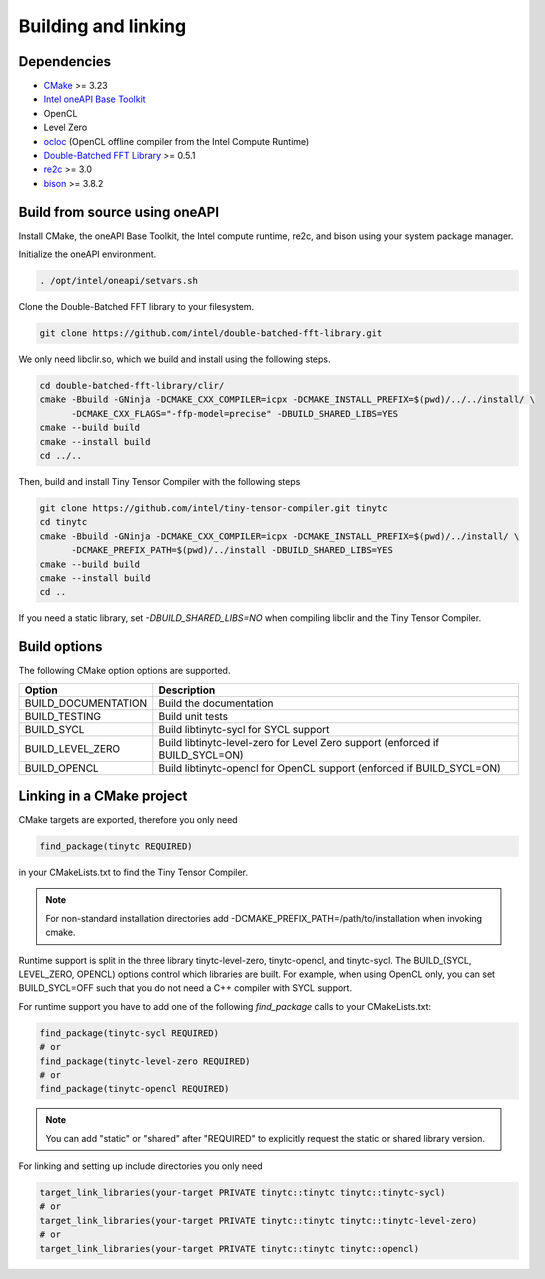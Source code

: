 .. Copyright (C) 2024 Intel Corporation
   SPDX-License-Identifier: BSD-3-Clause

====================
Building and linking
====================

Dependencies
============

- `CMake <https://www.cmake.org>`_ >= 3.23
- `Intel oneAPI Base Toolkit <https://www.intel.com/content/www/us/en/developer/tools/oneapi/toolkits.html>`_
- OpenCL
- Level Zero
- `ocloc <https://github.com/intel/compute-runtime>`_ (OpenCL offline compiler from the Intel Compute Runtime)
- `Double-Batched FFT Library <https://github.com/intel/double-batched-fft-library>`_ >= 0.5.1
- `re2c <http://re2c.org>`_ >= 3.0
- `bison <https://www.gnu.org/software/bison/>`_ >= 3.8.2

Build from source using oneAPI
==============================

Install CMake, the oneAPI Base Toolkit, the Intel compute runtime, re2c, and bison using your system
package manager.

Initialize the oneAPI environment.

.. code:: console

    . /opt/intel/oneapi/setvars.sh

Clone the Double-Batched FFT library to your filesystem.

.. code:: console

   git clone https://github.com/intel/double-batched-fft-library.git

We only need libclir.so, which we build and install using the following steps.

.. code:: console

   cd double-batched-fft-library/clir/
   cmake -Bbuild -GNinja -DCMAKE_CXX_COMPILER=icpx -DCMAKE_INSTALL_PREFIX=$(pwd)/../../install/ \
         -DCMAKE_CXX_FLAGS="-ffp-model=precise" -DBUILD_SHARED_LIBS=YES
   cmake --build build
   cmake --install build
   cd ../..

Then, build and install Tiny Tensor Compiler with the following steps

.. code:: console

   git clone https://github.com/intel/tiny-tensor-compiler.git tinytc
   cd tinytc
   cmake -Bbuild -GNinja -DCMAKE_CXX_COMPILER=icpx -DCMAKE_INSTALL_PREFIX=$(pwd)/../install/ \
         -DCMAKE_PREFIX_PATH=$(pwd)/../install -DBUILD_SHARED_LIBS=YES
   cmake --build build
   cmake --install build
   cd ..

If you need a static library, set `-DBUILD_SHARED_LIBS=NO` when compiling libclir and the Tiny Tensor Compiler.

Build options
=============

The following CMake option options are supported.

====================== ============
Option                 Description
====================== ============
BUILD_DOCUMENTATION    Build the documentation
BUILD_TESTING          Build unit tests
BUILD_SYCL             Build libtinytc-sycl for SYCL support
BUILD_LEVEL_ZERO       Build libtinytc-level-zero for Level Zero support (enforced if BUILD_SYCL=ON)
BUILD_OPENCL           Build libtinytc-opencl for OpenCL support (enforced if BUILD_SYCL=ON)
====================== ============

Linking in a CMake project
==========================

CMake targets are exported, therefore you only need

.. code:: cmake

    find_package(tinytc REQUIRED)

in your CMakeLists.txt to find the Tiny Tensor Compiler.

.. note::

   For non-standard installation directories add -DCMAKE_PREFIX_PATH=/path/to/installation
   when invoking cmake.

Runtime support is split in the three library tinytc-level-zero, tinytc-opencl, and tinytc-sycl.
The BUILD_(SYCL, LEVEL_ZERO, OPENCL) options control which libraries are built.
For example, when using OpenCL only, you can set BUILD_SYCL=OFF such that you do
not need a C++ compiler with SYCL support.

For runtime support you have to add one of the following `find_package` calls to your CMakeLists.txt:

.. code:: cmake

    find_package(tinytc-sycl REQUIRED)
    # or
    find_package(tinytc-level-zero REQUIRED)
    # or
    find_package(tinytc-opencl REQUIRED)

.. note::

   You can add "static" or "shared" after "REQUIRED" to explicitly request the static or shared library version.

For linking and setting up include directories you only need

.. code:: cmake

    target_link_libraries(your-target PRIVATE tinytc::tinytc tinytc::tinytc-sycl)
    # or
    target_link_libraries(your-target PRIVATE tinytc::tinytc tinytc::tinytc-level-zero)
    # or
    target_link_libraries(your-target PRIVATE tinytc::tinytc tinytc::opencl)
